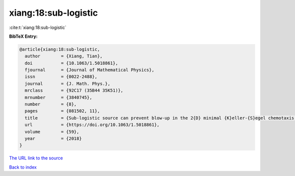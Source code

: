 xiang:18:sub-logistic
=====================

:cite:t:`xiang:18:sub-logistic`

**BibTeX Entry:**

.. code-block:: bibtex

   @article{xiang:18:sub-logistic,
     author        = {Xiang, Tian},
     doi           = {10.1063/1.5018861},
     fjournal      = {Journal of Mathematical Physics},
     issn          = {0022-2488},
     journal       = {J. Math. Phys.},
     mrclass       = {92C17 (35B44 35K51)},
     mrnumber      = {3840745},
     number        = {8},
     pages         = {081502, 11},
     title         = {Sub-logistic source can prevent blow-up in the 2{D} minimal {K}eller-{S}egel chemotaxis system},
     url           = {https://doi.org/10.1063/1.5018861},
     volume        = {59},
     year          = {2018}
   }

`The URL link to the source <https://doi.org/10.1063/1.5018861>`__


`Back to index <../By-Cite-Keys.html>`__
